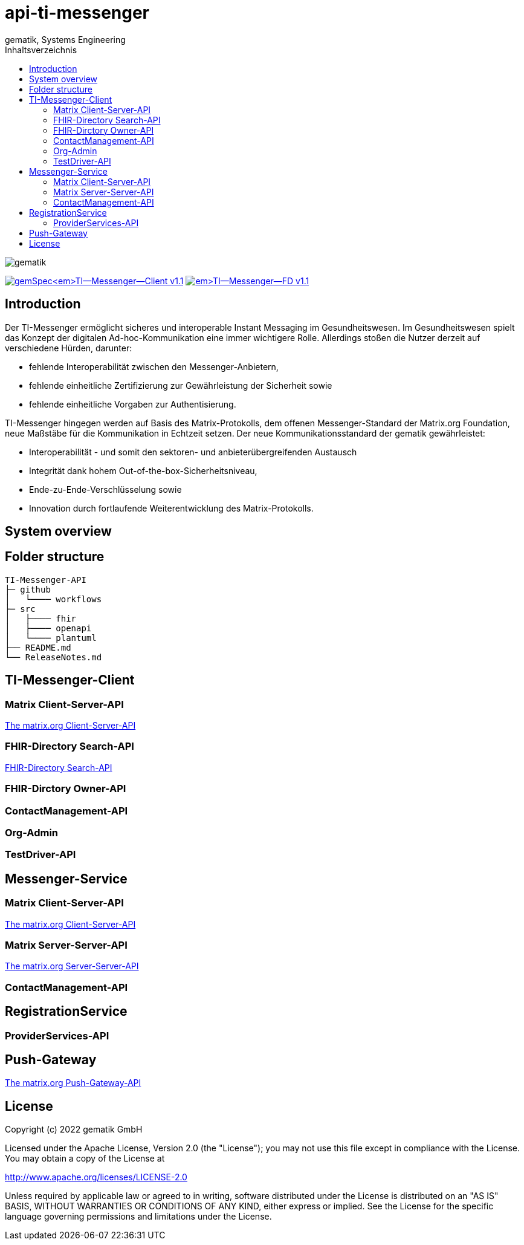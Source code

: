 = api-ti-messenger
gematik, Systems Engineering
:source-highlighter: rouge
:title-page:
:imagesdir: /images/
ifdef::env-github[]
:toc: preamble
endif::[]
ifndef::env-github[]
:toc: left
endif::[]
:toclevels: 3
:toc-title: Inhaltsverzeichnis
// ifndef::env-github[]
//image::gematik_logo.svg[gematik,float="right"]
// endif::[]
// ifdef::env-github[]
// ++++
// <img align="right" role="right" src="images/gematik_logo.svg?raw=true"/>
// ++++
// endif::[]

image::gematik_logo.svg[gematik,float="right"]

image:https://img.shields.io/badge/gemSpec__TI--Messenger--Client-v1.1.0-blue[link="https://fachportal.gematik.de/fachportal-import/files/gemSpec_TI-Messenger-Client_V1.1.0.pdf"]
image:https://img.shields.io/badge/gemSpec__TI--Messenger--FD-v1.1.0-blue[link="https://fachportal.gematik.de/fachportal-import/files/gemSpec_TI-Messenger-FD_V1.1.0.pdf"]

== Introduction

Der TI-Messenger ermöglicht sicheres und interoperable Instant Messaging im Gesundheitswesen.
Im Gesundheitswesen spielt das Konzept der digitalen Ad-hoc-Kommunikation eine immer wichtigere Rolle. Allerdings stoßen die Nutzer derzeit auf verschiedene Hürden, darunter:

- fehlende Interoperabilität zwischen den Messenger-Anbietern,
- fehlende einheitliche Zertifizierung zur Gewährleistung der Sicherheit sowie
- fehlende einheitliche Vorgaben zur Authentisierung.

TI-Messenger hingegen werden auf Basis des Matrix-Protokolls, dem offenen Messenger-Standard der Matrix.org Foundation, neue Maßstäbe für die Kommunikation in Echtzeit setzen. Der neue Kommunikationsstandard der gematik gewährleistet:

- Interoperabilität - und somit den sektoren- und anbieterübergreifenden Austausch
- Integrität dank hohem Out-of-the-box-Sicherheitsniveau,
- Ende-zu-Ende-Verschlüsselung sowie
- Innovation durch fortlaufende Weiterentwicklung des Matrix-Protokolls.

== System overview

== Folder structure

    TI-Messenger-API
    ├─ github
	   │   └──── workflows
    ├─ src
    │   ├──── fhir
    │   ├──── openapi
    │   └──── plantuml
    ├── README.md
    └── ReleaseNotes.md


== TI-Messenger-Client

=== Matrix Client-Server-API

https://spec.matrix.org/v1.4/client-server-api/[The matrix.org Client-Server-API]

=== FHIR-Directory Search-API

xref:docs/FHIR-Directory-search-api.adoc[FHIR-Directory Search-API]

=== FHIR-Dirctory Owner-API

=== ContactManagement-API

=== Org-Admin

=== TestDriver-API

== Messenger-Service

=== Matrix Client-Server-API

https://spec.matrix.org/v1.4/client-server-api/[The matrix.org Client-Server-API]

=== Matrix Server-Server-API

https://spec.matrix.org/v1.4/server-server-api/[The matrix.org Server-Server-API]

=== ContactManagement-API

== RegistrationService

=== ProviderServices-API

== Push-Gateway

https://spec.matrix.org/v1.4/push-gateway-api/[The matrix.org Push-Gateway-API]

== License
Copyright (c) 2022 gematik GmbH

Licensed under the Apache License, Version 2.0 (the "License");
you may not use this file except in compliance with the License.
You may obtain a copy of the License at

http://www.apache.org/licenses/LICENSE-2.0

Unless required by applicable law or agreed to in writing, software
distributed under the License is distributed on an "AS IS" BASIS,
WITHOUT WARRANTIES OR CONDITIONS OF ANY KIND, either express or implied.
See the License for the specific language governing permissions and
limitations under the License.
